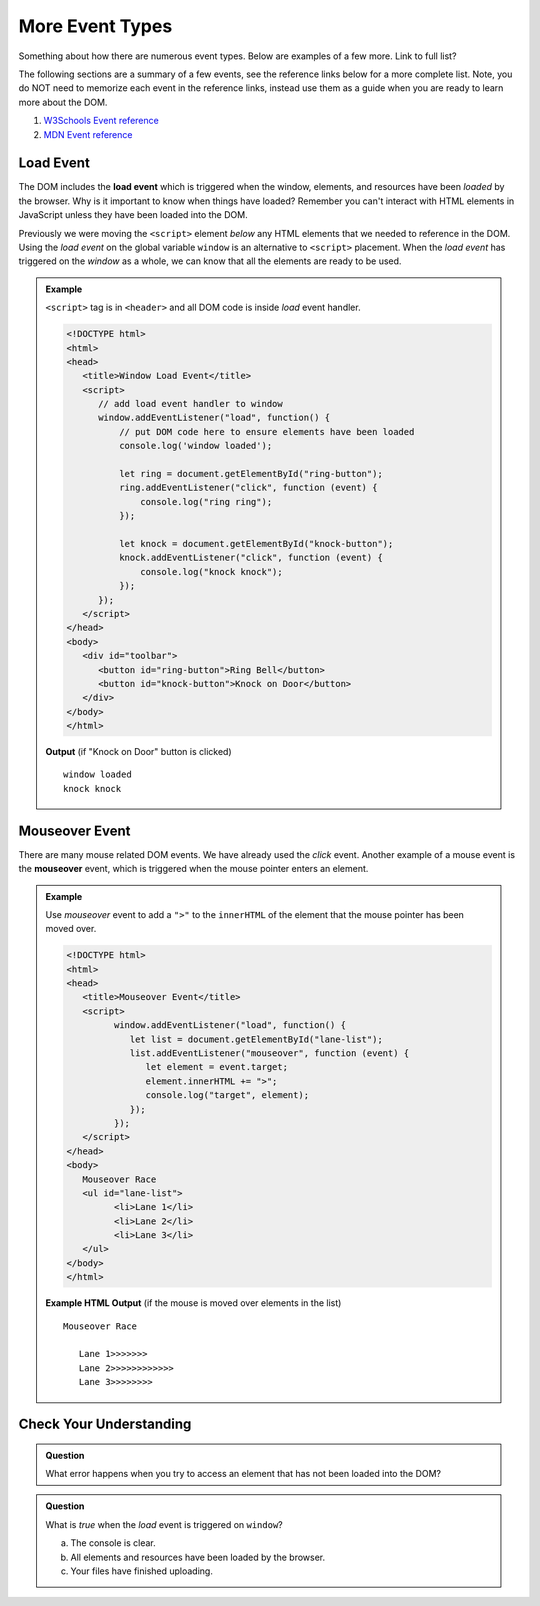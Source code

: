 More Event Types
================
Something about how there are numerous event types. Below are examples of a few more.
Link to full list?

The following sections are a summary of a few events,
see the reference links below for a more complete list. Note, you do NOT need to memorize each
event in the reference links, instead use them as a guide when you are ready to learn more about
the DOM.

1. `W3Schools Event reference  <https://www.w3schools.com/jsref/dom_obj_event.asp>`_
2. `MDN Event reference <https://developer.mozilla.org/en-US/docs/Web/Events>`_


Load Event
----------

.. index::
   single: event; load

The DOM includes the **load event** which is triggered when the window, elements, and resources have
been *loaded* by the browser. Why is it important to know when things have loaded? Remember you can't
interact with HTML elements in JavaScript unless they have been loaded into the DOM.

Previously we were moving the ``<script>`` element *below* any HTML elements that we needed
to reference in the DOM. Using the *load event* on the global variable ``window`` is an
alternative to ``<script>`` placement. When the *load event* has triggered on the *window* as
a whole, we can know that all the elements are ready to be used.

.. admonition:: Example

   ``<script>`` tag is in ``<header>`` and all DOM code is inside *load* event handler.

   .. sourcecode:: html

      <!DOCTYPE html>
      <html>
      <head>
         <title>Window Load Event</title>
         <script>
            // add load event handler to window
            window.addEventListener("load", function() {
                // put DOM code here to ensure elements have been loaded
                console.log('window loaded');

                let ring = document.getElementById("ring-button");
                ring.addEventListener("click", function (event) {
                    console.log("ring ring");
                });

                let knock = document.getElementById("knock-button");
                knock.addEventListener("click", function (event) {
                    console.log("knock knock");
                });
            });
         </script>
      </head>
      <body>
         <div id="toolbar">
            <button id="ring-button">Ring Bell</button>
            <button id="knock-button">Knock on Door</button>
         </div>
      </body>
      </html>

   **Output** (if "Knock on Door" button is clicked)

   ::

      window loaded
      knock knock


Mouseover Event
---------------

.. index::
   single: event; mouseover

There are many mouse related DOM events. We have already used the *click* event. Another example
of a mouse event is the **mouseover** event, which is triggered when the mouse pointer enters
an element.

.. admonition:: Example

   Use *mouseover* event to add a ``">"`` to the ``innerHTML`` of the element that the mouse pointer
   has been moved over.

   .. sourcecode:: html

      <!DOCTYPE html>
      <html>
      <head>
         <title>Mouseover Event</title>
         <script>
               window.addEventListener("load", function() {
                  let list = document.getElementById("lane-list");
                  list.addEventListener("mouseover", function (event) {
                     let element = event.target;
                     element.innerHTML += ">";
                     console.log("target", element);
                  });
               });
         </script>
      </head>
      <body>
         Mouseover Race
         <ul id="lane-list">
               <li>Lane 1</li>
               <li>Lane 2</li>
               <li>Lane 3</li>
         </ul>
      </body>
      </html>

   **Example HTML Output** (if the mouse is moved over elements in the list)

   ::

      Mouseover Race

         Lane 1>>>>>>>
         Lane 2>>>>>>>>>>>>
         Lane 3>>>>>>>>


Check Your Understanding
------------------------

.. admonition:: Question

   What error happens when you try to access an element that has not been loaded into the DOM?


.. admonition:: Question

   What is *true* when the *load* event is triggered on ``window``?

   a. The console is clear.
   b. All elements and resources have been loaded by the browser.
   c. Your files have finished uploading.
